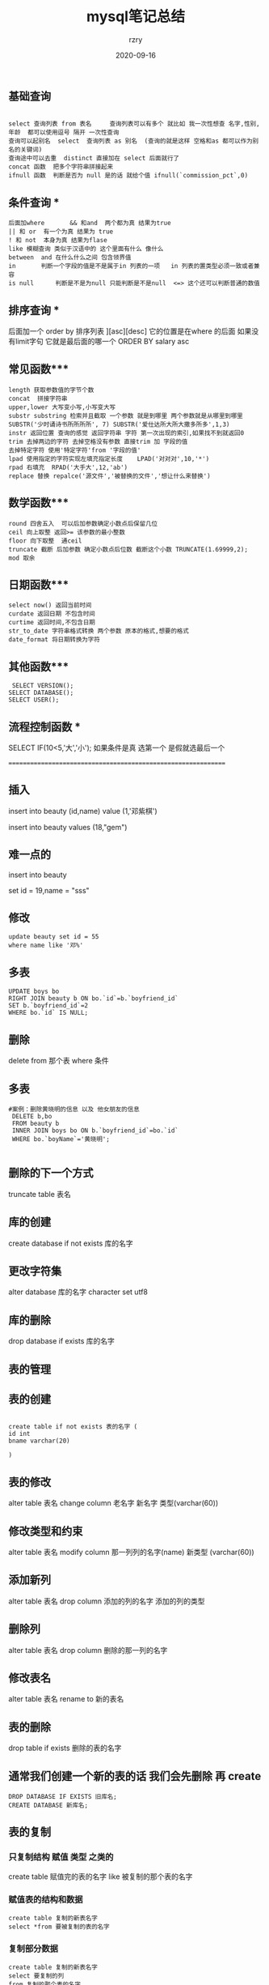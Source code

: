 #+TITLE:     mysql笔记总结
#+AUTHOR:    rzry
#+EMAIL:     rzry36008@ccie.lol
#+DATE:      2020-09-16
#+LANGUAGE:  en


** 基础查询
#+BEGIN_SRC mysql

   select 查询列表 from 表名     查询列表可以有多个 就比如 我一次性想查 名字,性别,年龄  都可以使用逗号 隔开 一次性查询
   查询可以起别名  select  查询列表 as 别名  (查询的就是这样 空格和as 都可以作为别名的关键词)
   查询途中可以去重  distinct 直接加在 select 后面就行了
   concat 函数  把多个字符串拼接起来
   ifnull 函数  判断是否为 null 是的话 就给个值 ifnull(`commission_pct`,0)
#+END_SRC

** 条件查询 ***
#+BEGIN_SRC mysql
   后面加where   	  && 和and  两个都为真 结果为true
   || 和 or  有一个为真 结果为 true
   ! 和 not  本身为真 结果为flase
   like 模糊查询 类似于汉语中的 这个里面有什么 像什么
   between  and	在什么什么之间 包含领界值
   in 		判断一个字段的值是不是属于in 列表的一项   in 列表的置类型必须一致或者兼容
   is null	 	判断是不是为null 只能判断是不是null  <=> 这个还可以判断普通的数值
#+END_SRC

** 排序查询 ***
   后面加一个 order by 排序列表 ][asc][desc] 它的位置是在where 的后面 如果没有limit字句 它就是最后面的哪一个 ORDER BY salary asc
** 常见函数***
#+BEGIN_SRC
   length 获取参数值的字节个数
   concat  拼接字符串
   upper,lower 大写变小写,小写变大写
   substr substring 检索并且截取 一个参数 就是到哪里 两个参数就是从哪里到哪里
   SUBSTR('少时诵诗书所所所所', 7) SUBSTR('爱仕达所大所大撒多所多',1,3)
   instr 返回位置 查询的感觉 返回字符串 字符 第一次出现的索引,如果找不到就返回0
   trim 去掉两边的字符 去掉空格没有参数 直接trim 加 字段的值
   去掉特定字符 使用'特定字符'from '字段的值'
   lpad 使用指定的字符实现左填充指定长度 	LPAD('对对对',10,'*')
   rpad 右填充  RPAD('大手大',12,'ab')
   replace 替换 repalce('源文件','被替换的文件','想让什么来替换')
#+END_SRC

** 数学函数***
#+BEGIN_SRC
   round 四舍五入  可以后加参数确定小数点后保留几位
   ceil 向上取整 返回>= 该参数的最小整数
   floor 向下取整  通ceil
   truncate 截断 后加参数 确定小数点后位数 截断这个小数 TRUNCATE(1.69999,2);
   mod 取余
#+END_SRC

** 日期函数***
#+BEGIN_SRC
   select now() 返回当前时间
   curdate 返回日期 不包含时间
   curtime 返回时间,不包含日期
   str_to_date 字符串格式转换 两个参数 原本的格式,想要的格式
   date_format 将日期转换为字符
#+END_SRC

** 其他函数***
#+BEGIN_SRC
    SELECT VERSION();
   SELECT DATABASE();
   SELECT USER();
#+END_SRC

** 流程控制函数 ***
   SELECT IF(10<5,'大','小');  如果条件是真 选第一个  是假就选最后一个

   ==============================================================

** 插入
   insert into beauty (id,name) value (1,'邓紫棋')

   insert into beauty values (18,"gem")

** 难一点的
   insert into beauty

   set id = 19,name = "sss"
** 修改
#+BEGIN_SRC
   update beauty set id = 55
   where name like '邓%'
#+END_SRC

** 多表
   #+BEGIN_SRC
   UPDATE boys bo
   RIGHT JOIN beauty b ON bo.`id`=b.`boyfriend_id`
   SET b.`boyfriend_id`=2
   WHERE bo.`id` IS NULL;
   #+END_SRC


** 删除

   delete from 那个表 where 条件

** 多表
#+BEGIN_SRC
  #案例：删除黄晓明的信息 以及 他女朋友的信息
   DELETE b,bo
   FROM beauty b
   INNER JOIN boys bo ON b.`boyfriend_id`=bo.`id`
   WHERE bo.`boyName`='黄晓明';

#+END_SRC

** 删除的下一个方式
   truncate  table 表名

** 库的创建

   create database if not exists 库的名字

** 更改字符集

   alter database 库的名字 character set utf8

** 库的删除
   drop database if exists 库的名字


** 表的管理

** 表的创建
#+BEGIN_SRC

   create table if not exists 表的名字 (
   id int
   bname varchar(20)

   )
#+END_SRC


** 表的修改

   alter table 表名 change column 老名字 新名字 类型(varchar(60))

** 修改类型和约束

   alter table 表名 modify column 那一列列的名字(name) 新类型 (varchar(60))

** 添加新列

   alter table 表名 drop column 添加的列的名字 添加的列的类型

** 删除列

   alter table 表名 drop column 删除的那一列的名字

** 修改表名

   alter table 表名 rename to 新的表名

** 表的删除

   drop table if exists 删除的表的名字

** 通常我们创建一个新的表的话  我们会先删除  再 create
#+BEGIN_SRC
   DROP DATABASE IF EXISTS 旧库名;
   CREATE DATABASE 新库名;
#+END_SRC

** 表的复制

*** 只复制结构 赋值 类型 之类的

    create table 赋值完的表的名字 like 被复制的那个表的名字

*** 赋值表的结构和数据
#+BEGIN_SRC
    create table 复制的新表名字
    select *from 要被复制的表的名字
#+END_SRC


*** 复制部分数据
#+BEGIN_SRC
    create table 复制的新表名字
    select 要复制的列
    from 复制的那个表的名字
    where 加一个筛选
#+END_SRC


*** 不要值 只要字段
#+BEGIN_SRC
    CREATE TABLE copy4
    SELECT id,au_name
    FROM author
    WHERE 0;

#+END_SRC

** 数据类型

   int 4个字节   默认是有符号的  设置无符号 用 unsigned  zerofill  是用来占位的 左填充

   小数 float(m,n) double(m,n)   m 代表 整数加小数位数  n代表小数位数

*** 字符型
   char(m) 固定长度字符m代表最大的字符数 可以省略 默认为1

   varchar	(m) 可变长度的字符 不可省略
*** 日期型
   date  日期      time   时间      year   年

   datetime  日期+时间    time+stamp 日期+时间


** 常见约束
   | not null    | 非空                  | name varchar(20) not null                                             |
   | default     | 默认值	        | age int default 18                                                    |
   | primary key | 主键                  | id int primary key                                                    |
   | unique      | 唯一键                | seaet  int  unique                                                    |
   | check       | 	 mysql 不支持 | 这个是检查                                                            |
   | foreign key | 外键一般写在 表约束   | CONSTRAINT fk_stuinfo_major FOREIGN KEY(majorid) REFERENCES major(id) |
   |             |                       |                                                                       |

** 标识列  又称为 自增长列
#+BEGIN_SRC
   auto_increment 不用手动的插入值 必须搭配key 来使用
   id int unique auto_increment
   可以使用  set auto_increment_increment = **  来修改步长
#+END_SRC

** 事务  tcl 语言
   创建 1 开启事务  set autocommit = 0

   start transaction

   2   事务语句
#+BEGIN_SRC
   update account set balance = 1000 where username = ...
   update addount set balance = 1000 where username = ///
   3 结束事务  ---  三个选择  commit 提交  rollback   回滚   savepoint   保存节点
   rollback
#+END_SRC
